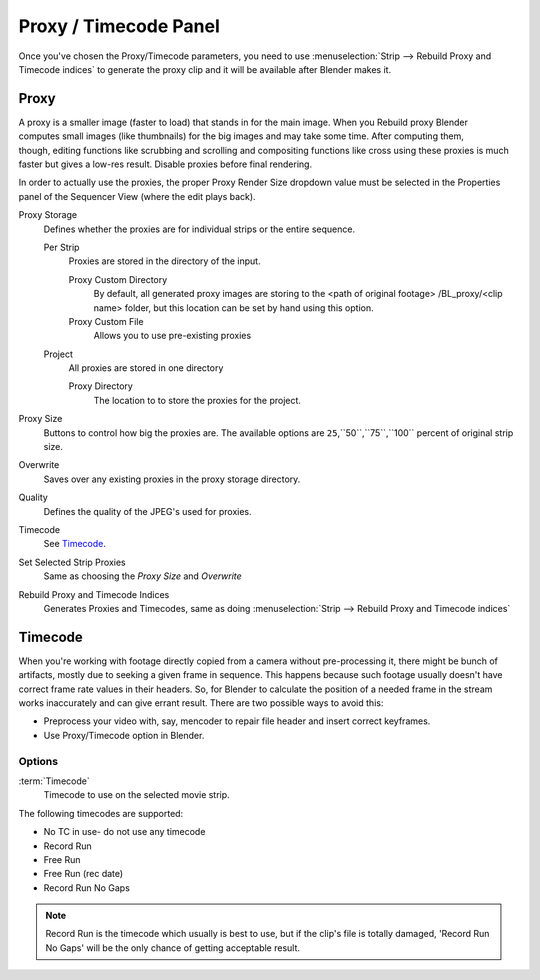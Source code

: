
**********************
Proxy / Timecode Panel
**********************

Once you've chosen the Proxy/Timecode parameters,
you need to use :menuselection:`Strip --> Rebuild Proxy and Timecode indices`
to generate the proxy clip and it will be available after Blender makes it.


Proxy
=====

.. figure:: /images/editors_sequencer_timecode.png
   :align: right

A proxy is a smaller image (faster to load) that stands in for the main image.
When you Rebuild proxy Blender computes small images (like thumbnails)
for the big images and may take some time. After computing them, though, editing functions
like scrubbing and scrolling and compositing functions like cross using these proxies is much
faster but gives a low-res result. Disable proxies before final rendering.

In order to actually use the proxies, the proper Proxy Render Size dropdown value must
be selected in the Properties panel of the Sequencer View (where the edit plays back).

Proxy Storage
   Defines whether the proxies are for individual strips or the entire sequence.

   Per Strip
      Proxies are stored in the directory of the input.

      Proxy Custom Directory
         By default, all generated proxy images are storing to the <path of original footage>
         /BL_proxy/<clip name> folder, but this location can be set by hand using this option.
      Proxy Custom File
         Allows you to use pre-existing proxies

   Project
      All proxies are stored in one directory
      
      Proxy Directory
         The location to to store the proxies for the project. 

Proxy Size
   Buttons to control how big the proxies are.
   The available options are ``25``,``50``,``75``,``100`` percent of original strip size.
Overwrite
   Saves over any existing proxies in the proxy storage directory.
Quality
   Defines the quality of the JPEG's used for proxies.
Timecode
   See `Timecode`_.
Set Selected Strip Proxies
   Same as choosing the *Proxy Size* and *Overwrite*
Rebuild Proxy and Timecode Indices
   Generates Proxies and Timecodes, same as doing :menuselection:`Strip --> Rebuild Proxy and Timecode indices`


Timecode
========

When you're working with footage directly copied from a camera without pre-processing it,
there might be bunch of artifacts, mostly due to seeking a given frame in sequence.
This happens because such footage usually doesn't have correct frame rate values in their headers. So,
for Blender to calculate the position of a needed frame in the stream works inaccurately and can give errant result.
There are two possible ways to avoid this:

- Preprocess your video with, say, mencoder to repair file header and insert correct keyframes.
- Use Proxy/Timecode option in Blender. 

Options
-------

:term:`Timecode`
   Timecode to use on the selected movie strip.

The following timecodes are supported:

- No TC in use- do not use any timecode
- Record Run
- Free Run
- Free Run (rec date)
- Record Run No Gaps

.. note::

   Record Run is the timecode which usually is best to use, but if the clip's file is totally damaged,
   'Record Run No Gaps' will be the only chance of getting acceptable result. 
